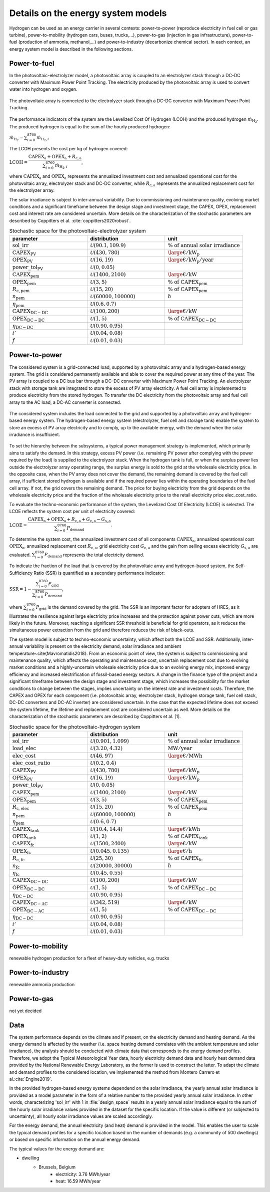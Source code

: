 .. _lab:energysystemmodels:

Details on the energy system models
===================================

Hydrogen can be used as an energy carrier in several contexts:
power-to-power (reproduce electricity in fuel cell or gas turbine), power-to-mobility (hydrogen cars, buses, trucks,...), 
power-to-gas (injection in gas infrastructure), 
power-to-fuel (production of ammonia, methanol,...) and power-to-industry (decarbonize chemical sector). 
In each context, an energy system model is described in the following sections.

.. _lab:pvelectrolyzermodel:

Power-to-fuel
-------------

In the photovoltaic-electrolyzer model, a photovoltaic array is coupled to an electrolyzer stack through a DC-DC converter with Maximum Power Point Tracking.
The electricity produced by the photovoltaic array is used to convert water into hydrogen and oxygen.

.. figure:: PV_ELEC_SCHEME.svg
   :width: 80%
   :align: center

   The photovoltaic array is connected to the electrolyzer stack through a DC-DC converter with Maximum Power Point Tracking.
   
The performance indicators of the system are the Levelized Cost Of Hydrogen (LCOH) and the produced hydrogen :math:`\dot{m}_{\mathrm{H}_2}`.
The produced hydrogen is equal to the sum of the hourly produced hydrogen:

:math:`\dot{m}_{\mathrm{H}_2} = \sum_{i=0}^{8760} \dot{m}_{\mathrm{H}_2,i}`

The LCOH presents the cost per kg of hydrogen covered:

:math:`\mathrm{LCOH} = \dfrac{ \mathrm{CAPEX}_\mathrm{a} + \mathrm{OPEX}_\mathrm{a} + R_\mathrm{c,a}   }{\sum_{i=0}^{8760} \dot{m}_{\mathrm{H}_2,i}}`,

where :math:`\mathrm{CAPEX}_\mathrm{a}` and :math:`\mathrm{OPEX}_\mathrm{a}` represents the annualized investment cost and annualized operational cost 
for the photovoltaic array, electrolyzer stack and DC-DC converter, while :math:`R_\mathrm{c,a}` represents the annualized replacement cost for the electrolyzer array.

The solar irradiance is subject to inter-annual variability.
Due to commissioning and maintenance quality, evolving market conditions and a 
significant timeframe between the design stage and investment stage, the CAPEX, OPEX, replacement cost
and interest rate are considered uncertain.
More details on the characterization of the stochastic parameters are described by Coppitters et al. :cite:`coppitters2020robust`.

.. list-table:: Stochastic space for the photovoltaic-electrolyzer system
   :widths: 50 50 50
   :header-rows: 1
   
   * - parameter
     - distribution
     - unit
	 
   * - :math:`\mathrm{sol\_irr}`
     - :math:`\mathcal{U}(90.1,109.9)` 
     - :math:`\% ~ \mathrm{of} ~ \mathrm{annual} ~ \mathrm{solar} ~ \mathrm{irradiance}`
   
   * - :math:`\mathrm{CAPEX}_\mathrm{PV}`
     - :math:`\mathcal{U}(430,780)`
     - :math:`{\large €} / \mathrm{kW}_\mathrm{p}`

   * - :math:`\mathrm{OPEX}_\mathrm{PV}`
     - :math:`\mathcal{U}(16,19)`
     - :math:`{\large €} / \mathrm{kW}_\mathrm{p} / \mathrm{year}`

   * - :math:`\mathrm{power\_tol}_\mathrm{PV}`
     - :math:`\mathcal{U}(0,0.05)`
     -
	 
   * - :math:`\mathrm{CAPEX}_\mathrm{pem}`
     - :math:`\mathcal{U}(1400,2100)`
     - :math:`{\large €} / \mathrm{kW}`

   * - :math:`\mathrm{OPEX}_\mathrm{pem}`
     - :math:`\mathcal{U}(3,5)`
     - :math:`\% ~ \mathrm{of} ~ \mathrm{CAPEX}_\mathrm{pem}`

   * - :math:`R_\mathrm{c,pem}`
     - :math:`\mathcal{U}(15,20)`
     - :math:`\% ~ \mathrm{of} ~ \mathrm{CAPEX}_\mathrm{pem}`

   * - :math:`n_\mathrm{pem}`
     - :math:`\mathcal{U}(60000,100000)`
     - :math:`h`

   * - :math:`\eta_\mathrm{pem}`
     - :math:`\mathcal{U}(0.6,0.7)`
     -

   * - :math:`\mathrm{CAPEX}_\mathrm{DC-DC}`
     - :math:`\mathcal{U}(100,200)`
     - :math:`{\large €} / \mathrm{kW}`

   * - :math:`\mathrm{OPEX}_\mathrm{DC-DC}`
     - :math:`\mathcal{U}(1,5)`
     - :math:`\% ~ \mathrm{of} ~ \mathrm{CAPEX}_\mathrm{DC-DC}`

   * - :math:`\eta_\mathrm{DC-DC}`
     - :math:`\mathcal{U}(0.90,0.95)`
     -

   * - :math:`i'`
     - :math:`\mathcal{U}(0.04,0.08)`
     -

   * - :math:`f`
     - :math:`\mathcal{U}(0.01,0.03)`
     -



.. _lab:pvh2model:

Power-to-power
--------------

The considered system is a grid-connected load, supported by a photovoltaic array and a hydrogen-based energy system. 
The grid is considered permanently available and able to cover the required power at any time of the year. 
The PV array is coupled to a DC bus bar through a DC-DC converter with Maximum Power Point Tracking. 
An electrolyzer stack with storage tank are integrated to store the excess of PV array electricity. 
A fuel cell array is implemented to produce electricity from the stored hydrogen. To transfer the DC electricity from the photovoltaic array and fuel cell array to the AC load, a DC-AC converter is connected.

.. _fig:pvh2scheme:

.. figure:: PV_H2_SCHEME.svg
   :width: 80%
   :align: center

   The considered system includes the load connected to the grid and supported by a photovoltaic array and hydrogen-based energy system. 
   The hydrogen-based energy system (electrolyzer, fuel cell and storage tank) enable the system to store an excess of PV array electricity and to comply, up to the available energy, with the demand when the solar irradiance is insufficient.
 
To set the hierarchy between the subsystems, a typical power management strategy is implemented, which primarily aims to satisfy the demand. 
In this strategy, excess PV power (i.e. remaining PV power after complying with the power required by the load) is supplied to the electrolyzer stack. 
When the hydrogen tank is full, or when the surplus power lies outside the electrolyzer array operating range, 
the surplus energy is sold to the grid at the wholesale electricity price. In the opposite case, when the PV array does not cover the demand, the remaining demand is covered by the fuel cell array, 
if sufficient stored hydrogen is available and if the required power lies within the operating boundaries of the fuel cell array. If not, the grid covers the remaining demand.
The price for buying electricity from the grid depends on the wholesale electricity price and the fraction of the wholesale electricity price to the retail electricity price elec_cost_ratio.

To evaluate the techno-economic performance of the system, 
the Levelized Cost Of Electricity (LCOE) is selected. 
The LCOE reflects the system cost per unit of electricity covered:

:math:`\mathrm{LCOE} = \dfrac{\mathrm{CAPEX}_\mathrm{a} + \mathrm{OPEX}_\mathrm{a} + R_\mathrm{c,a} +G_\mathrm{c,a} - G_\mathrm{s,a}}{ \sum_{i=0}^{8760} P_\mathrm{demand}}`.

To determine the system cost, the annualized investment cost of all components :math:`\mathrm{CAPEX}_\mathrm{a}`, annualized operational cost :math:`\mathrm{OPEX}_\mathrm{a}`, annualized replacement cost :math:`R_\mathrm{c,a}`, 
grid electricity cost :math:`G_\mathrm{c,a}` and the gain from selling excess electricity :math:`G_\mathrm{s,a}` are evaluated.
:math:`\sum_{i=0}^{8760} P_\mathrm{demand}` represents the total electricity demand.  

To indicate the fraction of the load that is covered by the photovoltaic array and hydrogen-based system,
the Self-Sufficiency Ratio (SSR) is quantified as a secondary performance indicator:

:math:`\mathrm{SSR} = 1 - \dfrac{\sum_{i=0}^{8760} P_\mathrm{grid}}{\sum_{i=0}^{8760} P_\mathrm{demand}}`,

where :math:`\sum_{i=0}^{8760} P_\mathrm{grid}` is the demand covered by the grid. 
The SSR is an important factor for adopters of HRES, as it illustrates the resilience against large electricity price increases and the protection against power cuts, 
which are more likely in the future. Moreover, reaching a significant SSR threshold is beneficial for grid operators, as it reduces the simultaneous power extraction from the grid 
and therefore reduces the risk of black-outs.


The system model is subject to techno-economic uncertainty, which affect both the LCOE and SSR.
Additionally, inter-annual variability is present on the electricity demand, solar irradiance and ambient temperature~\cite{Mavromatidis2018}.
From an economic point of view, the system is subject to commissioning and maintenance quality, which affects the operating and maintenance cost, 
uncertain replacement cost due to evolving market conditions and a highly-uncertain wholesale electricity price due to an evolving energy mix, 
improved energy efficiency and increased electrification of fossil-based energy sectors.
A change in the finance type of the project and a significant timeframe between the design stage and investment stage, 
which increases the possibility for the market conditions to change between the stages, implies uncertainty on the interest rate and investment costs. 
Therefore, the CAPEX and OPEX for each component (i.e. photovoltaic array, electrolyzer stack, hydrogen storage tank, fuel cell stack, DC-DC converters and DC-AC inverter) 
are considered uncertain. In the case that the expected lifetime does not exceed the system lifetime, the lifetime and replacement cost are considered uncertain as well.
More details on the characterization of the stochastic parameters are described by Coppitters et al. [1].

.. list-table:: Stochastic space for the photovoltaic-hydrogen system
   :widths: 50 50 50
   :header-rows: 1
   
   * - parameter
     - distribution
     - unit

   * - :math:`\mathrm{sol\_irr}`
     - :math:`\mathcal{U}(0.901,1.099)` 
     - :math:`\% ~ \mathrm{of} ~ \mathrm{annual} ~ \mathrm{solar} ~ \mathrm{irradiance}`
   
   * - :math:`\mathrm{load\_elec}`
     - :math:`\mathcal{U}(3.20,4.32)` 
     - :math:`\mathrm{MW}/ \mathrm{year}`

   * - :math:`\mathrm{elec\_cost}`
     - :math:`\mathcal{U}(46,97)`
     - :math:`{\large €} / \mathrm{MWh}`

   * - :math:`\mathrm{elec\_cost\_ratio}`
     - :math:`\mathcal{U}(0.2,0.4)`
     -

   * - :math:`\mathrm{CAPEX}_\mathrm{PV}`
     - :math:`\mathcal{U}(430,780)`
     - :math:`{\large €} / \mathrm{kW}_\mathrm{p}`

   * - :math:`\mathrm{OPEX}_\mathrm{PV}`
     - :math:`\mathcal{U}(16,19)`
     - :math:`{\large €} / \mathrm{kW}_\mathrm{p}`

   * - :math:`\mathrm{power\_tol}_\mathrm{PV}`
     - :math:`\mathcal{U}(0,0.05)`
     -
	 
   * - :math:`\mathrm{CAPEX}_\mathrm{pem}`
     - :math:`\mathcal{U}(1400,2100)`
     - :math:`{\large €} / \mathrm{kW}`

   * - :math:`\mathrm{OPEX}_\mathrm{pem}`
     - :math:`\mathcal{U}(3,5)`
     - :math:`\% ~ \mathrm{of} ~ \mathrm{CAPEX}_\mathrm{pem}`

   * - :math:`R_\mathrm{c,elec}`
     - :math:`\mathcal{U}(15,20)`
     - :math:`\% ~ \mathrm{of} ~ \mathrm{CAPEX}_\mathrm{pem}`

   * - :math:`n_\mathrm{pem}`
     - :math:`\mathcal{U}(60000,100000)`
     - :math:`h`

   * - :math:`\eta_\mathrm{pem}`
     - :math:`\mathcal{U}(0.6,0.7)`
     -

   * - :math:`\mathrm{CAPEX}_\mathrm{tank}`
     - :math:`\mathcal{U}(10.4,14.4)`
     - :math:`{\large €} / \mathrm{kWh}`

   * - :math:`\mathrm{OPEX}_\mathrm{tank}`
     - :math:`\mathcal{U}(1,2)`
     - :math:`\% ~ \mathrm{of} ~ \mathrm{CAPEX}_\mathrm{tank}`

   * - :math:`\mathrm{CAPEX}_\mathrm{fc}`
     - :math:`\mathcal{U}(1500,2400)`
     - :math:`{\large €} / \mathrm{kW}`

   * - :math:`\mathrm{OPEX}_\mathrm{fc}`
     - :math:`\mathcal{U}(0.045,0.135)`
     - :math:`{\large €} / \mathrm{h}`

   * - :math:`R_\mathrm{c,fc}`
     - :math:`\mathcal{U}(25,30)`
     - :math:`\% ~ \mathrm{of} ~ \mathrm{CAPEX}_\mathrm{fc}`

   * - :math:`n_\mathrm{fc}`
     - :math:`\mathcal{U}(20000,30000)`
     - :math:`h`

   * - :math:`\eta_\mathrm{fc}`
     - :math:`\mathcal{U}(0.45,0.55)`
     -

   * - :math:`\mathrm{CAPEX}_\mathrm{DC-DC}`
     - :math:`\mathcal{U}(100,200)`
     - :math:`{\large €} / \mathrm{kW}`

   * - :math:`\mathrm{OPEX}_\mathrm{DC-DC}`
     - :math:`\mathcal{U}(1,5)`
     - :math:`\% ~ \mathrm{of} ~ \mathrm{CAPEX}_\mathrm{DC-DC}`

   * - :math:`\eta_\mathrm{DC-DC}`
     - :math:`\mathcal{U}(0.90,0.95)`
     -

   * - :math:`\mathrm{CAPEX}_\mathrm{DC-AC}`
     - :math:`\mathcal{U}(342,519)`
     - :math:`{\large €} / \mathrm{kW}`

   * - :math:`\mathrm{OPEX}_\mathrm{DC-AC}`
     - :math:`\mathcal{U}(1,5)`
     - :math:`\% ~ \mathrm{of} ~ \mathrm{CAPEX}_\mathrm{DC-DC}`

   * - :math:`\eta_\mathrm{DC-DC}`
     - :math:`\mathcal{U}(0.90,0.95)`
     -

   * - :math:`i'`
     - :math:`\mathcal{U}(0.04,0.08)`
     -

   * - :math:`f`
     - :math:`\mathcal{U}(0.01,0.03)`
     -

Power-to-mobility
-----------------

renewable hydrogen production for a fleet of heavy-duty vehicles, e.g. trucks

Power-to-industry
-----------------

renewable ammonia production

Power-to-gas
------------

not yet decided



Data
----

The system performance depends on the climate and if present, on the electricity demand and heating demand.
As the energy demand is affected by the weather (i.e. space heating demand correlates with the ambient temperature and solar irradiance), 
the analysis should be conducted with climate data that corresponds to the energy demand profiles. 
Therefore, we adopt the Typical Meteorological Year data, hourly electricity demand data and hourly heat demand data provided by the National Renewable Energy Laboratory,
as the former is used to construct the latter. To adapt the climate and demand profiles to the considered location, 
we implemented the method from Montero Carrero et al.\ :cite:`Engine2019`.

In the provided hydrogen-based energy systems dependend on the solar irradiance, the yearly annual solar irradiance is provided as a model parameter in the form of a relative number
to the provided yearly annual solar irradiance. In other words, characterizing 'sol_irr' with 1 in :file:`design_space` results 
in a yearly annual solar irradiance equal to the sum of the hourly solar irradiance values provided in the dataset for the specific location.
If the value is different (or subjected to uncertainty), all hourly solar irradiance values are scaled accordingly.

For the energy demand, the annual electricity (and heat) demand is provided in the model. This enables the user to scale the typical demand profiles for a specific location
based on the number of demands (e.g. a community of 500 dwellings) or based on specific information on the annual energy demand.

The typical values for the energy demand are:

- dwelling
	- Brussels, Belgium
		- electricity: 3.76 MWh/year
		- heat: 16.59 MWh/year
	
